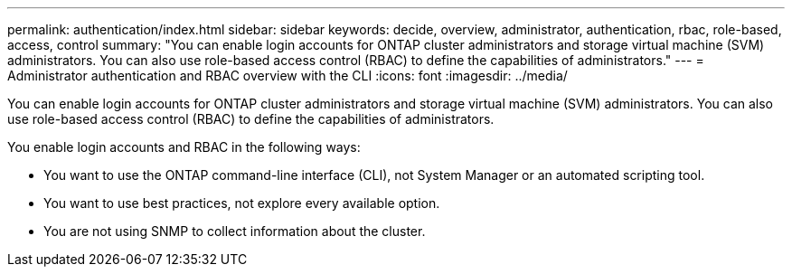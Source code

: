 ---
permalink: authentication/index.html
sidebar: sidebar
keywords: decide, overview, administrator, authentication, rbac, role-based, access, control
summary: "You can enable login accounts for ONTAP cluster administrators and storage virtual machine (SVM) administrators. You can also use role-based access control (RBAC) to define the capabilities of administrators."
---
= Administrator authentication and RBAC overview with the CLI
:icons: font
:imagesdir: ../media/

[.lead]
You can enable login accounts for ONTAP cluster administrators and storage virtual machine (SVM) administrators. You can also use role-based access control (RBAC) to define the capabilities of administrators.

You enable login accounts and RBAC in the following ways:

* You want to use the ONTAP command-line interface (CLI), not System Manager or an automated scripting tool.
* You want to use best practices, not explore every available option.
* You are not using SNMP to collect information about the cluster.

// BURT 1448684, 20 JAN 2022
